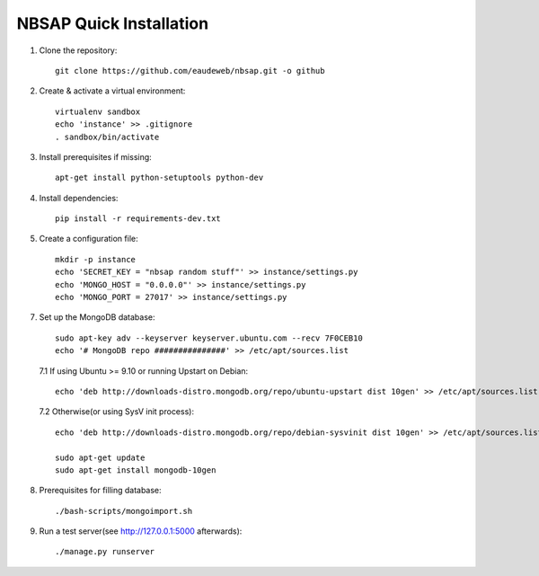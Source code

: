NBSAP Quick Installation
=====

1. Clone the repository::

    git clone https://github.com/eaudeweb/nbsap.git -o github

2. Create & activate a virtual environment::

    virtualenv sandbox
    echo 'instance' >> .gitignore
    . sandbox/bin/activate

3. Install prerequisites if missing::

    apt-get install python-setuptools python-dev

4. Install dependencies::

    pip install -r requirements-dev.txt

5. Create a configuration file::

    mkdir -p instance
    echo 'SECRET_KEY = "nbsap random stuff"' >> instance/settings.py
    echo 'MONGO_HOST = "0.0.0.0"' >> instance/settings.py
    echo 'MONGO_PORT = 27017' >> instance/settings.py

7. Set up the MongoDB database::

    sudo apt-key adv --keyserver keyserver.ubuntu.com --recv 7F0CEB10
    echo '# MongoDB repo ###############' >> /etc/apt/sources.list

  7.1 If using Ubuntu >= 9.10 or running Upstart on Debian::

    echo 'deb http://downloads-distro.mongodb.org/repo/ubuntu-upstart dist 10gen' >> /etc/apt/sources.list

  7.2 Otherwise(or using SysV init process)::

    echo 'deb http://downloads-distro.mongodb.org/repo/debian-sysvinit dist 10gen' >> /etc/apt/sources.list

    sudo apt-get update
    sudo apt-get install mongodb-10gen

8. Prerequisites for filling database::

    ./bash-scripts/mongoimport.sh

9. Run a test server(see http://127.0.0.1:5000 afterwards)::

    ./manage.py runserver

